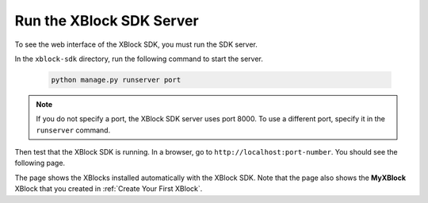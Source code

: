 **************************
Run the XBlock SDK Server
**************************

To see the web interface of the XBlock SDK, you must run the SDK server. 

In the ``xblock-sdk`` directory, run the following command to start the
server.

   .. code-block:: bash

      python manage.py runserver port

.. note:: If you do not specify a port, the XBlock SDK server uses port 8000.
  To use a different port, specify it in the ``runserver`` command.

Then test that the XBlock SDK is running. In a browser, go to
``http://localhost:port-number``.  You should see the following page.

.. image:: ../Images/sdk_ui.png
  :alt: The XBlock SDK home page.
  :width: 400

The page shows the XBlocks installed automatically with the XBlock SDK. Note
that the page also shows the **MyXBlock** XBlock that you created in
:ref:`Create Your First XBlock`.
